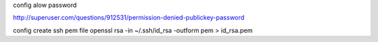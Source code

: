 config alow password

http://superuser.com/questions/912531/permission-denied-publickey-password

config create ssh pem file
openssl rsa -in ~/.ssh/id_rsa -outform pem > id_rsa.pem
 
